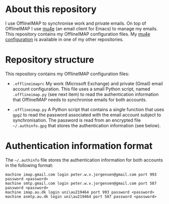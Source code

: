 #+STARTUP: showall

* About this repository

I use OfflineIMAP to synchronise work and private emails. On top of
OfflineIMAP I use [[http://www.djcbsoftware.nl/code/mu/mu4e.html][mu4e]] (an email client for Emacs) to manage my
emails. This repository contains my OfflineIMAP configuration
files. My [[https://github.com/peterwvj/emacs-config-pvj/][mu4e configuration]] is available in one of my other
repositories.

* Repository structure

This repository contains my OfflineIMAP configuration files:

- =.offlineimaprc= My work (Microsoft Exchange) and private (Gmail)
  email account configuration. This file uses a small Python script,
  named =.offlineimap.py= (see next item) to read the authentication
  information that OfflineIMAP needs to synchronise emails for both
  accounts.

- =.offlineimap.py= A Python script that contains a single function
  that uses =gpg2= to read the password associated with the email
  account subject to synchronisation. The password is read from an
  encrypted file =~/.authinfo.gpg= that stores the authentication
  information (see below).

* Authentication information format

The =~/.authinfo= file stores the authentication information for both
accounts in the following format:

#+BEGIN_SRC
machine imap.gmail.com login peter.w.v.jorgensen@gmail.com port 993 password <password>
machine smtp.gmail.com login peter.w.v.jorgensen@gmail.com port 587 password <password>
machine imap.au.dk login uni\au219464 port 993 password <password>
machine asmtp.au.dk login uni\au219464 port 587 password <password>
#+END_SRC
